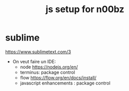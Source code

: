 #+title: js setup for n00bz


* sublime
https://www.sublimetext.com/3

- On veut faire un IDE:
  * node https://nodejs.org/en/
  * terminus: package control
  * flow https://flow.org/en/docs/install/
  * javascript enhancements : package control

